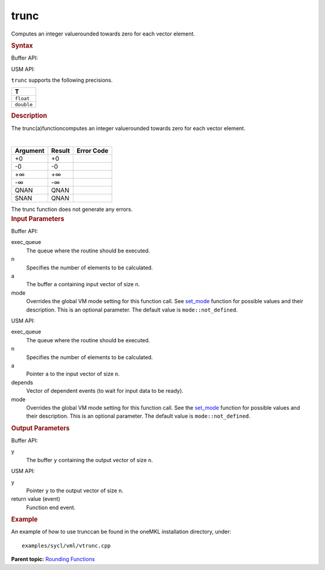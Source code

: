.. _trunc:

trunc
=====


.. container::


   Computes an integer valuerounded towards zero for each vector
   element.


   .. container:: section
      :name: GUID-7C064574-4033-4AA4-B9AD-B7AADB25CAE4


      .. rubric:: Syntax
         :name: syntax
         :class: sectiontitle


      Buffer API:


      .. cpp:function::  void trunc(queue& exec_queue, int64_t n,      buffer<T,1>& a, buffer<T,1>& y, uint64_t mode = mode::not_defined      )

      USM API:


      .. cpp:function::  event trunc(queue& exec_queue, int64_t n, T\* a,      T\* y, vector_class<event>\* depends, uint64_t mode =      mode::not_defined )

      ``trunc`` supports the following precisions.


      .. list-table:: 
         :header-rows: 1

         * -  T 
         * -  ``float`` 
         * -  ``double`` 




.. container:: section
   :name: GUID-0589178E-949F-4F9A-B773-98FF38619B20


   .. rubric:: Description
      :name: description
      :class: sectiontitle


   The trunc(a)functioncomputes an integer valuerounded towards zero for
   each vector element.


   | 
   | |image0|


   .. container:: tablenoborder


      .. list-table:: 
         :header-rows: 1

         * -  Argument 
           -  Result 
           -  Error Code 
         * -  +0 
           -  +0 
           -    
         * -  -0 
           -  -0 
           -    
         * -  +∞ 
           -  +∞ 
           -    
         * -  -∞ 
           -  -∞ 
           -    
         * -  QNAN 
           -  QNAN 
           -    
         * -  SNAN 
           -  QNAN 
           -    




   The trunc function does not generate any errors.


.. container:: section
   :name: GUID-8D31EE70-939F-4573-948A-01F1C3018531


   .. rubric:: Input Parameters
      :name: input-parameters
      :class: sectiontitle


   Buffer API:


   exec_queue
      The queue where the routine should be executed.


   n
      Specifies the number of elements to be calculated.


   a
      The buffer ``a`` containing input vector of size ``n``.


   mode
      Overrides the global VM mode setting for this function call. See
      `set_mode <setmode.html>`__
      function for possible values and their description. This is an
      optional parameter. The default value is ``mode::not_defined``.


   USM API:


   exec_queue
      The queue where the routine should be executed.


   n
      Specifies the number of elements to be calculated.


   a
      Pointer ``a`` to the input vector of size ``n``.


   depends
      Vector of dependent events (to wait for input data to be ready).


   mode
      Overrides the global VM mode setting for this function call. See
      the `set_mode <setmode.html>`__
      function for possible values and their description. This is an
      optional parameter. The default value is ``mode::not_defined``.


.. container:: section
   :name: GUID-08546E2A-7637-44E3-91A3-814E524F5FB7


   .. rubric:: Output Parameters
      :name: output-parameters
      :class: sectiontitle


   Buffer API:


   y
      The buffer ``y`` containing the output vector of size ``n``.


   USM API:


   y
      Pointer ``y`` to the output vector of size ``n``.


   return value (event)
      Function end event.


.. container:: section
   :name: GUID-C97BF68F-B566-4164-95E0-A7ADC290DDE2


   .. rubric:: Example
      :name: example
      :class: sectiontitle


   An example of how to use trunccan be found in the oneMKL installation
   directory, under:


   ::


      examples/sycl/vml/vtrunc.cpp


.. container:: familylinks


   .. container:: parentlink


      **Parent topic:** `Rounding
      Functions <rounding-functions.html>`__


.. container::


.. |image0| image:: ../equations/GUID-CA113DF0-DE46-42A1-99AF-93F6F76E72EA-low.gif

